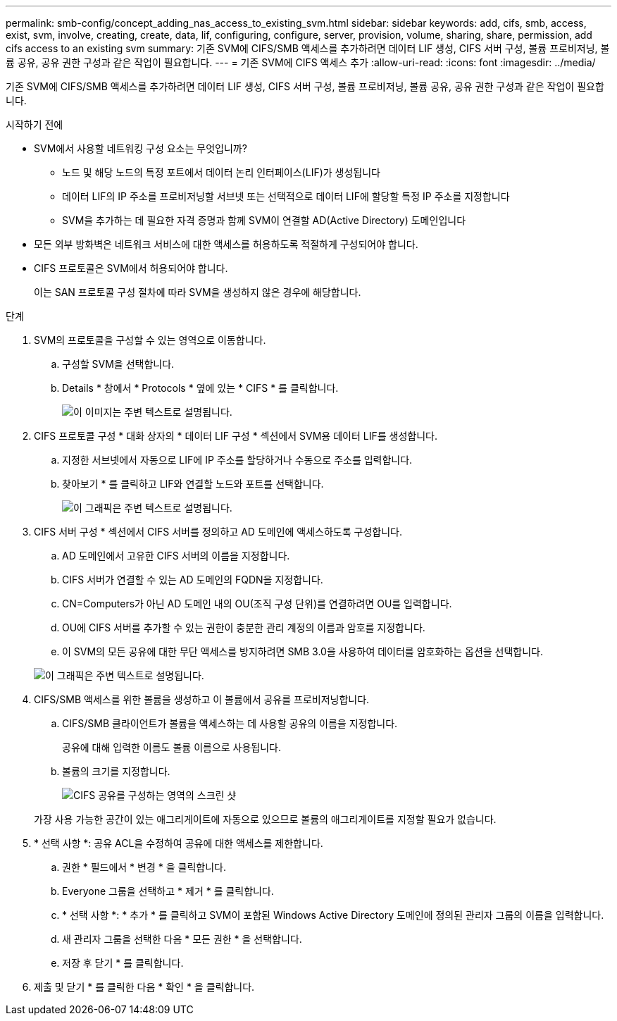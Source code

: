 ---
permalink: smb-config/concept_adding_nas_access_to_existing_svm.html 
sidebar: sidebar 
keywords: add, cifs, smb, access, exist, svm, involve, creating, create, data, lif, configuring, configure, server, provision, volume, sharing, share, permission, add cifs access to an existing svm 
summary: 기존 SVM에 CIFS/SMB 액세스를 추가하려면 데이터 LIF 생성, CIFS 서버 구성, 볼륨 프로비저닝, 볼륨 공유, 공유 권한 구성과 같은 작업이 필요합니다. 
---
= 기존 SVM에 CIFS 액세스 추가
:allow-uri-read: 
:icons: font
:imagesdir: ../media/


[role="lead"]
기존 SVM에 CIFS/SMB 액세스를 추가하려면 데이터 LIF 생성, CIFS 서버 구성, 볼륨 프로비저닝, 볼륨 공유, 공유 권한 구성과 같은 작업이 필요합니다.

.시작하기 전에
* SVM에서 사용할 네트워킹 구성 요소는 무엇입니까?
+
** 노드 및 해당 노드의 특정 포트에서 데이터 논리 인터페이스(LIF)가 생성됩니다
** 데이터 LIF의 IP 주소를 프로비저닝할 서브넷 또는 선택적으로 데이터 LIF에 할당할 특정 IP 주소를 지정합니다
** SVM을 추가하는 데 필요한 자격 증명과 함께 SVM이 연결할 AD(Active Directory) 도메인입니다


* 모든 외부 방화벽은 네트워크 서비스에 대한 액세스를 허용하도록 적절하게 구성되어야 합니다.
* CIFS 프로토콜은 SVM에서 허용되어야 합니다.
+
이는 SAN 프로토콜 구성 절차에 따라 SVM을 생성하지 않은 경우에 해당합니다.



.단계
. SVM의 프로토콜을 구성할 수 있는 영역으로 이동합니다.
+
.. 구성할 SVM을 선택합니다.
.. Details * 창에서 * Protocols * 옆에 있는 * CIFS * 를 클릭합니다.
+
image::../media/svm_add_protocol_cifs.gif[이 이미지는 주변 텍스트로 설명됩니다.]



. CIFS 프로토콜 구성 * 대화 상자의 * 데이터 LIF 구성 * 섹션에서 SVM용 데이터 LIF를 생성합니다.
+
.. 지정한 서브넷에서 자동으로 LIF에 IP 주소를 할당하거나 수동으로 주소를 입력합니다.
.. 찾아보기 * 를 클릭하고 LIF와 연결할 노드와 포트를 선택합니다.
+
image::../media/svm_setup_cifs_nfs_page_lif_multi_nas_smb.gif[이 그래픽은 주변 텍스트로 설명됩니다.]



. CIFS 서버 구성 * 섹션에서 CIFS 서버를 정의하고 AD 도메인에 액세스하도록 구성합니다.
+
.. AD 도메인에서 고유한 CIFS 서버의 이름을 지정합니다.
.. CIFS 서버가 연결할 수 있는 AD 도메인의 FQDN을 지정합니다.
.. CN=Computers가 아닌 AD 도메인 내의 OU(조직 구성 단위)를 연결하려면 OU를 입력합니다.
.. OU에 CIFS 서버를 추가할 수 있는 권한이 충분한 관리 계정의 이름과 암호를 지정합니다.
.. 이 SVM의 모든 공유에 대한 무단 액세스를 방지하려면 SMB 3.0을 사용하여 데이터를 암호화하는 옵션을 선택합니다.


+
image::../media/svm_setup_cifs_nfs_page_cifs_ad_smb.gif[이 그래픽은 주변 텍스트로 설명됩니다.]

. CIFS/SMB 액세스를 위한 볼륨을 생성하고 이 볼륨에서 공유를 프로비저닝합니다.
+
.. CIFS/SMB 클라이언트가 볼륨을 액세스하는 데 사용할 공유의 이름을 지정합니다.
+
공유에 대해 입력한 이름도 볼륨 이름으로 사용됩니다.

.. 볼륨의 크기를 지정합니다.
+
image::../media/svm_setup_cifs_nfs_page_cifs_share_smb.gif[CIFS 공유를 구성하는 영역의 스크린 샷]



+
가장 사용 가능한 공간이 있는 애그리게이트에 자동으로 있으므로 볼륨의 애그리게이트를 지정할 필요가 없습니다.

. * 선택 사항 *: 공유 ACL을 수정하여 공유에 대한 액세스를 제한합니다.
+
.. 권한 * 필드에서 * 변경 * 을 클릭합니다.
.. Everyone 그룹을 선택하고 * 제거 * 를 클릭합니다.
.. * 선택 사항 *: * 추가 * 를 클릭하고 SVM이 포함된 Windows Active Directory 도메인에 정의된 관리자 그룹의 이름을 입력합니다.
.. 새 관리자 그룹을 선택한 다음 * 모든 권한 * 을 선택합니다.
.. 저장 후 닫기 * 를 클릭합니다.


. 제출 및 닫기 * 를 클릭한 다음 * 확인 * 을 클릭합니다.

